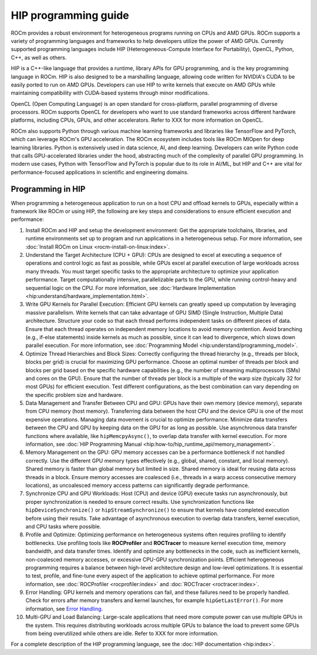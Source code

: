 .. meta::
    :description: HIP programming guide
    :keywords: CU, CUs, number of CUs, compute units

.. _hip-programming-guide:

********************************************************************************
HIP programming guide
********************************************************************************

ROCm provides a robust environment for heterogeneous programs running on CPUs
and AMD GPUs. ROCm supports a variety of programming languages and frameworks to
help developers utilize the power of AMD GPUs. Currently supported programming
languages include HIP (Heterogeneous-Compute Interface for Portability), OpenCL,
Python, C++, as well as others. 

HIP is a C++-like language that provides a runtime, library APIs for GPU
programming, and is the key programming language in ROCm. HIP is also designed
to be a marshalling language, allowing code written for NVIDIA's CUDA to be
easily ported to run on AMD GPUs. Developers can use HIP to write kernels that
execute on AMD GPUs while maintaining compatibility with CUDA-based systems
through minor modifications.

OpenCL (Open Computing Language) is an open standard for cross-platform,
parallel programming of diverse processors. ROCm supports OpenCL for developers
who want to use standard frameworks across different hardware platforms,
including CPUs, GPUs, and other accelerators. Refer to XXX for more information
on OpenCL. 

ROCm also supports Python through various machine learning frameworks and
libraries like TensorFlow and PyTorch, which can leverage ROCm's GPU
acceleration. The ROCm ecosystem includes tools like ROCm MIOpen for deep
learning libraries. Python is extensively used in data science, AI, and deep
learning. Developers can write Python code that calls GPU-accelerated libraries
under the hood, abstracting much of the complexity of parallel GPU programming.
In modern use cases, Python with TensorFlow and PyTorch is popular due to its
role in AI/ML, but HIP and C++ are vital for performance-focused applications in
scientific and engineering domains.

Programming in HIP
================================================================================

When programming a heterogeneous application to run on a host CPU and offload
kernels to GPUs, especially within a framework like ROCm or using HIP, the
following are key steps and considerations to ensure efficient execution and
performance:

#. Install ROCm and HIP and setup the development environment: Get the
   appropriate toolchains, libraries, and runtime environments set up to program
   and run applications in a heterogeneous setup. For more information, see :doc:`Install ROCm on Linux <rocm-install-on-linux:index>`.

#. Understand the Target Architecture (CPU + GPU): CPUs are designed to excel at
   executing a sequence of operations and control logic as fast as possible,
   while GPUs excel at parallel execution of large workloads across many threads.
   You must target specific tasks to the appropriate architecture to optimize
   your application performance. Target computationally intensive,
   parallelizable parts to the GPU, while running control-heavy and sequential
   logic on the CPU. For more information, see :doc:`Hardware Implementation <hip:understand/hardware_implementation.html>`.

#. Write GPU Kernels for Parallel Execution: Efficient GPU kernels can greatly
   speed up computation by leveraging massive parallelism. Write kernels that
   can take advantage of GPU SIMD (Single Instruction, Multiple Data)
   architecture. Structure your code so that each thread performs independent
   tasks on different pieces of data. Ensure that each thread operates on
   independent memory locations to avoid memory contention. Avoid branching
   (e.g., if-else statements) inside kernels as much as possible, since it can
   lead to divergence, which slows down parallel execution. For more
   information, see :doc:`Programming Model <hip:understand/programming_model>`.

#. Optimize Thread Hierarchies and Block Sizes: Correctly configuring the thread
   hierarchy (e.g., threads per block, blocks per grid) is crucial for
   maximizing GPU performance. Choose an optimal number of threads per block and
   blocks per grid based on the specific hardware capabilities (e.g., the number
   of streaming multiprocessors (SMs) and cores on the GPU). Ensure that the
   number of threads per block is a multiple of the warp size (typically 32 for
   most GPUs) for efficient execution. Test different configurations, as the
   best combination can vary depending on the specific problem size and hardware.

#. Data Management and Transfer Between CPU and GPU: GPUs have their own memory
   (device memory), separate from CPU memory (host memory). Transferring data
   between the host CPU and the device GPU is one of the most expensive
   operations. Managing data movement is crucial to optimize performance.
   Minimize data transfers between the CPU and GPU by keeping data on the GPU
   for as long as possible. Use asynchronous data transfer functions where
   available, like ``hipMemcpyAsync()``, to overlap data transfer with kernel
   execution. For more information, see :doc:`HIP Programming Manual <hip:how-to/hip_runtime_api/memory_management>`.

#. Memory Management on the GPU: GPU memory accesses can be a performance
   bottleneck if not handled correctly. Use the different GPU memory types
   effectively (e.g., global, shared, constant, and local memory). Shared memory
   is faster than global memory but limited in size. Shared memory is ideal for
   reusing data across threads in a block. Ensure memory accesses are coalesced
   (i.e., threads in a warp access consecutive memory locations), as uncoalesced
   memory access patterns can significantly degrade performance.

#. Synchronize CPU and GPU Workloads: Host (CPU) and device (GPU) execute tasks
   run asynchronously, but proper synchronization is needed to ensure correct
   results. Use synchronization functions like  ``hipDeviceSynchronize()`` or
   ``hipStreamSynchronize()`` to ensure that kernels have completed execution
   before using their results. Take advantage of asynchronous execution to
   overlap data transfers, kernel execution, and CPU tasks where possible.

#. Profile and Optimize: Optimizing performance on heterogeneous systems often
   requires profiling to identify bottlenecks. Use profiling tools like
   **ROCProfiler** and **ROCTracer** to measure kernel execution time, memory
   bandwidth, and data transfer times. Identify and optimize any bottlenecks in
   the code, such as inefficient kernels, non-coalesced memory accesses, or
   excessive CPU-GPU synchronization points. Efficient heterogeneous programming
   requires a balance between high-level architecture design and low-level
   optimizations. It is essential to test, profile, and fine-tune every aspect
   of the application to achieve optimal performance. For more information, see
   :doc:`ROCProfiler <rocprofiler:index>` and :doc:`ROCTracer <roctracer:index>`.

#. Error Handling: GPU kernels and memory operations can fail, and these
   failures need to be properly handled. Check for errors after memory transfers
   and kernel launches, for example ``hipGetLastError()``. For more information,
   see `Error Handling <https://rocm.docs.amd.com/projects/HIP/en/latest/how-to/error_handling.html>`_.

#. Multi-GPU and Load Balancing: Large-scale applications that need more compute
   power can use multiple GPUs in the system. This requires distributing
   workloads across multiple GPUs to balance the load to prevent some GPUs from
   being overutilized while others are idle. Refer to XXX for more information.

For a complete description of the HIP programming language, see the :doc:`HIP documentation <hip:index>`.
